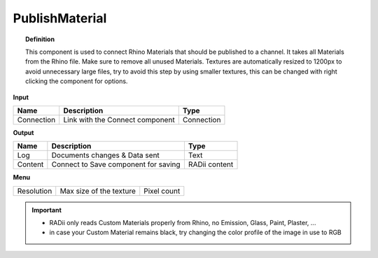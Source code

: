 ******************
PublishMaterial
******************

.. image:: ../images/Publish/Publish_Textures.png

.. topic:: Definition
    
  This component is used to connect Rhino Materials that should be published to a channel. It takes all Materials from the Rhino file. Make sure to remove all unused Materials.
  Textures are automatically resized to 1200px to avoid unnecessary large files, try to avoid this step by using smaller textures, this can be changed with right clicking the component for options.

**Input**

.. table::
  :align: left

  =========== =============================== ===========
  Name        Description                     Type
  =========== =============================== ===========
  Connection  Link with the Connect component Connection
  =========== =============================== ===========

**Output**

.. table::
  :align: left
    
  =======     ===================================== ==============
  Name        Description                           Type
  =======     ===================================== ==============
  Log         Documents changes & Data sent         Text
  Content     Connect to Save component for saving  RADii content
  =======     ===================================== ==============

**Menu**

.. table::
  :align: left
    
  =========== ========================  =============
  Resolution  Max size of the texture   Pixel count
  =========== ========================  =============


.. @gereon the secont point below with the black material is unclear

.. important::

  - RADii only reads Custom Materials properly from Rhino, no Emission, Glass, Paint, Plaster, ...
  - in case your Custom Material remains black, try changing the color profile of the image in use to RGB